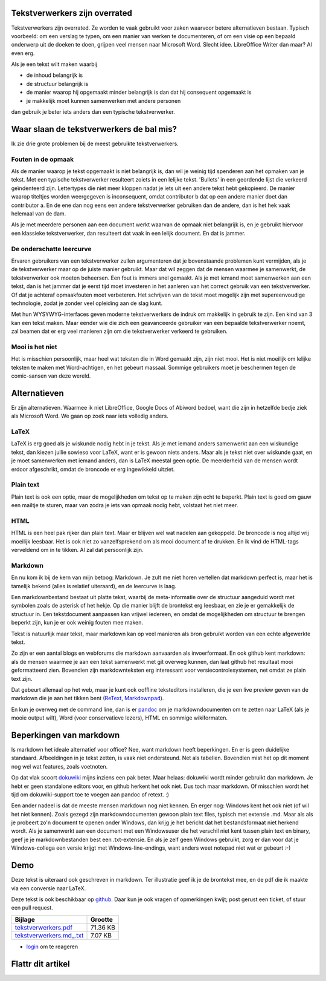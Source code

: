 .. title: Tekstverwerkers zijn overrated
.. slug: node-202
.. date: 2013-03-04 17:46:01
.. tags: tips,openstandaarden,file formats
.. link:
.. description: 
.. type: text

Tekstverwerkers zijn overrated
------------------------------


Tekstverwerkers zijn overrated. Ze worden te vaak gebruikt voor zaken
waarvoor betere alternatieven bestaan. Typisch voorbeeld: om een verslag
te typen, om een manier van werken te documenteren, of om een visie op
een bepaald onderwerp uit de doeken te doen, grijpen veel mensen naar
Microsoft Word. Slecht idee. LibreOffice Writer dan maar? Al even erg.

Als je een tekst wilt maken waarbij

-  de inhoud belangrijk is
-  de structuur belangrijk is
-  de manier waarop hij opgemaakt minder belangrijk is dan dat hij
   consequent opgemaakt is
-  je makkelijk moet kunnen samenwerken met andere personen

dan gebruik je beter iets anders dan een typische tekstverwerker.

Waar slaan de tekstverwerkers de bal mis?
-----------------------------------------

Ik zie drie grote problemen bij de meest gebruikte tekstverwerkers.

Fouten in de opmaak
~~~~~~~~~~~~~~~~~~~

Als de manier waarop je tekst opgemaakt is niet belangrijk is, dan wil
je weinig tijd spenderen aan het opmaken van je tekst. Met een typische
tekstverwerker resulteert zoiets in een lelijke tekst. 'Bullets' in een
geordende lijst die verkeerd geïndenteerd zijn. Lettertypes die niet
meer kloppen nadat je iets uit een andere tekst hebt gekopieerd. De
manier waarop titeltjes worden weergegeven is inconsequent, omdat
contributor b dat op een andere manier doet dan contributor a. En de ene
dan nog eens een andere tekstverwerker gebruiken dan de andere, dan is
het hek vaak helemaal van de dam.

Als je met meerdere personen aan een document werkt waarvan de opmaak
niet belangrijk is, en je gebruikt hiervoor een klassieke
tekstverwerker, dan resulteert dat vaak in een lelijk document. En dat
is jammer.

De onderschatte leercurve
~~~~~~~~~~~~~~~~~~~~~~~~~

Ervaren gebruikers van een tekstverwerker zullen argumenteren dat je
bovenstaande problemen kunt vermijden, als je de tekstverwerker maar op
de juiste manier gebruikt. Maar dat wil zeggen dat de mensen waarmee je
samenwerkt, de tekstverwerker ook moeten beheersen. Een fout is immers
snel gemaakt. Als je met iemand moet samenwerken aan een tekst, dan is
het jammer dat je eerst tijd moet investeren in het aanleren van het
correct gebruik van een tekstverwerker. Of dat je achteraf opmaakfouten
moet verbeteren. Het schrijven van de tekst moet mogelijk zijn met
supereenvoudige technologie, zodat je zonder veel opleiding aan de slag
kunt.

Met hun WYSYWYG-interfaces geven moderne tekstverwerkers de indruk om
makkelijk in gebruik te zijn. Een kind van 3 kan een tekst maken. Maar
eender wie die zich een geavanceerde gebruiker van een bepaalde
tekstverwerker noemt, zal beamen dat er erg veel manieren zijn om die
tekstverwerker verkeerd te gebruiken.

Mooi is het niet
~~~~~~~~~~~~~~~~

Het is misschien persoonlijk, maar heel wat teksten die in Word gemaakt
zijn, zijn niet mooi. Het is niet moeilijk om lelijke teksten te maken
met Word-achtigen, en het gebeurt massaal. Sommige gebruikers moet je
beschermen tegen de comic-sansen van deze wereld.

Alternatieven
-------------

Er zijn alternatieven. Waarmee ik niet LibreOffice, Google Docs of
Abiword bedoel, want die zijn in hetzelfde bedje ziek als Microsoft
Word. We gaan op zoek naar iets volledig anders.

LaTeX
~~~~~

LaTeX is erg goed als je wiskunde nodig hebt in je tekst. Als je met
iemand anders samenwerkt aan een wiskundige tekst, dan kiezen jullie
sowieso voor LaTeX, want er is gewoon niets anders. Maar als je tekst
niet over wiskunde gaat, en je moet samenwerken met iemand anders, dan
is LaTeX meestal geen optie. De meerderheid van de mensen wordt erdoor
afgeschrikt, omdat de broncode er erg ingewikkeld uitziet.

Plain text
~~~~~~~~~~

Plain text is ook een optie, maar de mogelijkheden om tekst op te maken
zijn echt te beperkt. Plain text is goed om gauw een mailtje te sturen,
maar van zodra je iets van opmaak nodig hebt, volstaat het niet meer.

HTML
~~~~

HTML is een heel pak rijker dan plain text. Maar er blijven wel wat
nadelen aan gekoppeld. De broncode is nog altijd vrij moeilijk leesbaar.
Het is ook niet zo vanzelfsprekend om als mooi document af te drukken.
En ik vind de HTML-tags verveldend om in te tikken. Al zal dat
persoonlijk zijn.

Markdown
~~~~~~~~

En nu kom ik bij de kern van mijn betoog: Markdown. Je zult me niet
horen vertellen dat markdown perfect is, maar het is tamelijk bekend
(alles is relatief uiteraard), en de leercurve is laag.

Een markdownbestand bestaat uit platte tekst, waarbij de meta-informatie
over de structuur aangeduid wordt met symbolen zoals de asterisk of het
hekje. Op die manier blijft de brontekst erg leesbaar, en zie je er
gemakkelijk de structuur in. Een tekstdocument aanpassen kan vrijwel
iedereen, en omdat de mogelijkheden om structuur te brengen beperkt
zijn, kun je er ook weinig fouten mee maken.

Tekst is natuurlijk maar tekst, maar markdown kan op veel manieren als
bron gebruikt worden van een echte afgewerkte tekst.

Zo zijn er een aantal blogs en webforums die markdown aanvaarden als
invoerformaat. En ook github kent markdown: als de mensen waarmee je aan
een tekst samenwerkt met git overweg kunnen, dan laat github het
resultaat mooi geformatteerd zien. Bovendien zijn markdownteksten erg
interessant voor versiecontrolesystemen, net omdat ze plain text zijn.

Dat gebeurt allemaal op het web, maar je kunt ook ooffline teksteditors
installeren, die je een live preview geven van de markdown die je aan
het tikken bent
(`ReText <http://sourceforge.net/p/retext/home/ReText/>`__,
`Markdownpad <http://markdownpad.com/>`__).

En kun je overweg met de command line, dan is er
`pandoc <http://johnmacfarlane.net/pandoc/>`__ om je markdowndocumenten
om te zetten naar LaTeX (als je mooie output wilt), Word (voor
conservatieve lezers), HTML en sommige wikiformaten.

Beperkingen van markdown
------------------------

Is markdown het ideale alternatief voor office? Nee, want markdown heeft
beperkingen. En er is geen duidelijke standaard. Afbeeldingen in je
tekst zetten, is vaak niet ondersteund. Net als tabellen. Bovendien mist
het op dit moment nog wel wat features, zoals voetnoten.

Op dat vlak scoort `dokuwiki <https://www.dokuwiki.org/>`__ mijns
inziens een pak beter. Maar helaas: dokuwiki wordt minder gebruikt dan
markdown. Je hebt er geen standalone editors voor, en github herkent het
ook niet. Dus toch maar markdown. Of misschien wordt het tijd om
dokuwiki-support toe te voegen aan pandoc of retext. :)

Een ander nadeel is dat de meeste mensen markdown nog niet kennen. En
erger nog: Windows kent het ook niet (of wil het niet kennen). Zoals
gezegd zijn markdowndocumenten gewoon plain text files, typisch met
extensie .md. Maar als als je probeert zo'n document te openen onder
Windows, dan krijg je het bericht dat het bestandsformaat niet herkend
wordt. Als je samenwerkt aan een document met een Windowsuser die het
verschil niet kent tussen plain text en binary, geef je je
markdownbestanden best een .txt-extensie. En als je zelf geen Windows
gebruikt, zorg er dan voor dat je Windows-collega een versie krijgt met
Windows-line-endings, want anders weet notepad niet wat er gebeurt :-)

Demo
----

Deze tekst is uiteraard ook geschreven in markdown. Ter illustratie geef
ik je de brontekst mee, en de pdf die ik maakte via een conversie naar
LaTeX.

Deze tekst is ook beschikbaar op
`github <https://github.com/johanv/randomtexts/blob/master/tekstverwerkers.md>`__.
Daar kun je ook vragen of opmerkingen kwijt; post gerust een ticket, of
stuur een pull request.

+-------------------------------------------------------------------------------------------------------------------+------------+
| Bijlage                                                                                                           | Grootte    |
+===================================================================================================================+============+
| `tekstverwerkers.pdf <http://drupal.johanv.org/sites/johan.zandhoven.org/files/tekstverwerkers.pdf>`__            | 71.36 KB   |
+-------------------------------------------------------------------------------------------------------------------+------------+
| `tekstverwerkers.md\_.txt <http://drupal.johanv.org/sites/johan.zandhoven.org/files/tekstverwerkers.md_.txt>`__   | 7.07 KB    |
+-------------------------------------------------------------------------------------------------------------------+------------+

-  `login </user/login?destination=comment%2Freply%2F202%23comment-form>`__
   om te reageren

Flattr dit artikel
------------------

.. |Flattr this| image:: http://api.flattr.com/button/flattr-badge-large.png
   :target: http://flattr.com/thing/1159977/Tekstverwerkers-zijn-overrated
